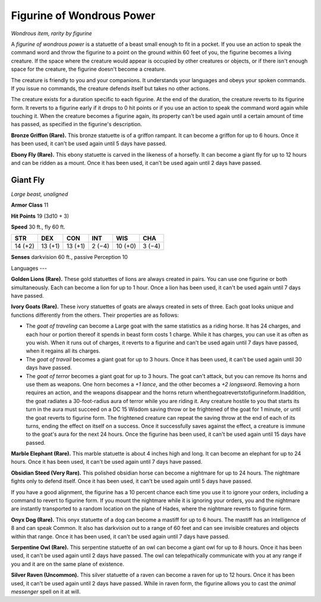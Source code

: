 
.. _srd:figurine-of-wondrous-power:

Figurine of Wondrous Power
------------------------------------------------------


*Wondrous item, rarity by figurine*

A *figurine of wondrous power* is a statuette of a beast small enough to
fit in a pocket. If you use an action to speak the command word and
throw the figurine to a point on the ground within 60 feet of you, the
figurine becomes a living creature. If the space where the creature
would appear is occupied by other creatures or objects, or if there
isn't enough space for the creature, the figurine doesn't become a
creature.

The creature is friendly to you and your companions. It understands your
languages and obeys your spoken commands. If you issue no commands, the
creature defends itself but takes no other actions.

The creature exists for a duration specific to each figurine. At the end
of the duration, the creature reverts to its
figurine form. It reverts to a figurine early if it drops to 0 hit
points or if you use an action to speak the command word again while
touching it. When the creature becomes a figurine again, its property
can't be used again until a certain amount of time has passed, as
specified in the figurine's description.

**Bronze Griffon (Rare).** This bronze statuette is of a griffon
rampant. It can become a griffon for up to 6 hours. Once it has been
used, it can't be used again until 5 days have passed.

**Ebony Fly (Rare).** This ebony statuette is carved in the likeness
of a horsefly. It can become a giant fly for up to 12 hours and can be
ridden as a mount. Once it has been used, it can't be used again until 2
days have passed.

Giant Fly
^^^^^^^^^

*Large beast, unaligned*

**Armor Class** 11

**Hit Points** 19 (3d10 + 3)

**Speed** 30 ft., fly 60 ft.


======= ======= ======= ======= ======= =======
STR     DEX     CON     INT     WIS     CHA
======= ======= ======= ======= ======= =======
14 (+2) 13 (+1) 13 (+1) 2 (−4)  10 (+0) 3 (−4)
======= ======= ======= ======= ======= =======

**Senses** darkvision 60 ft., passive Perception 10

Languages ---

**Golden Lions (Rare).** These gold statuettes of lions are always
created in pairs. You can use one figurine or both simultaneously. Each
can become a lion for up to 1 hour. Once a lion has been used, it can't
be used again until 7 days have passed.

**Ivory Goats (Rare).** These ivory statuettes of goats are always
created in sets of three. Each goat looks unique and functions
differently from the others. Their properties are as follows:

-  The *goat of traveling* can become a Large goat with the same
   statistics as a riding horse. It has 24 charges, and each hour or
   portion thereof it spends in beast form costs 1 charge. While it has
   charges, you can use it as often as you wish. When it runs out of
   charges, it reverts to a figurine and can't be used again until 7
   days have passed, when it regains all its charges.

-  The *goat of travail* becomes a giant goat for up to 3 hours. Once it
   has been used, it can't be used again until 30 days have passed.

-  The *goat of terror* becomes a giant goat for up to 3 hours. The goat
   can't attack, but you can remove its horns and use them as weapons.
   One horn becomes a *+1 lance*, and the other becomes a *+2
   longsword*. Removing a horn requires an action, and the weapons
   disappear and the horns return
   whenthegoatrevertstofigurineform.Inaddition, the goat radiates a
   30-foot-radius aura of terror while you are riding it. Any creature
   hostile to you that starts its turn in the aura must succeed on a DC
   15 Wisdom saving throw or be frightened of the goat for 1 minute, or
   until the goat reverts to figurine form. The frightened creature can
   repeat the saving throw at the end of each of its turns, ending the
   effect on itself on a success. Once it successfully saves against the
   effect, a creature is immune to the goat's aura for the next 24
   hours. Once the figurine has been used, it can't be used again until
   15 days have passed.

**Marble Elephant (Rare).** This marble statuette is about 4 inches
high and long. It can become an elephant for up to 24 hours. Once it has
been used, it can't be used again until 7 days have passed.

**Obsidian Steed (Very Rare).** This polished obsidian horse can
become a nightmare for up to 24 hours. The nightmare fights only to
defend itself. Once it has been used, it can't be used again until 5
days have passed.

If you have a good alignment, the figurine has a 10 percent chance each
time you use it to ignore your orders, including a command to revert to
figurine form. If you mount the nightmare while it is ignoring your
orders, you and the nightmare are instantly transported to a random
location on the plane of Hades, where the nightmare reverts to figurine
form.

**Onyx Dog (Rare).** This onyx statuette of a dog can become a mastiff
for up to 6 hours. The mastiff has an Intelligence of 8 and can speak
Common. It also has darkvision out to a range of 60 feet and can see
invisible creatures and objects within that range. Once it has been
used, it can't be used again until 7 days have passed.

**Serpentine Owl (Rare).** This serpentine statuette of an owl can
become a giant owl for up to 8 hours. Once it has been used, it can't be
used again until 2 days have passed. The owl can telepathically
communicate with you at any range if you and it are on the same plane of
existence.

**Silver Raven (Uncommon).** This silver statuette of a raven can
become a raven for up to 12 hours. Once it has been used, it can't be
used again until 2 days have passed. While in raven form, the figurine
allows you to cast the *animal messenger* spell on it at will.
